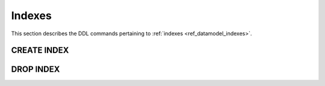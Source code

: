 .. _ref_eql_ddl_indexes:

=======
Indexes
=======

This section describes the DDL commands pertaining to
:ref:`indexes <ref_datamodel_indexes>`.


CREATE INDEX
============

.. eql:statement:: CREATE INDEX

    Define an new :ref:`index <ref_datamodel_indexes>` for a given object
    type or link.

    .. eql:synopsis::

        CREATE INDEX <index-name> := <index-expr>;

        CREATE INDEX <index-name> \{
            SET expr := <index-expr>;
            [ <action >; ... ]
        \};


    Description
    -----------

    ``CREATE INDEX`` constructs a new index *index-name* for a given object
    type or link using *index-expr*.


    Parameters
    ----------

    :eql:inline-synopsis:`<index-name>`
        The name of the index to be created.  No module name can be specified,
        indexes are always created in the same module as the parent type or
        link.


    Examples
    --------

    Create an object type ``User`` and set its ``title`` attribute to
    ``"User type"``.

    .. code-block:: edgeql

        CREATE TYPE User {
            SET title := 'User type';
        };


DROP INDEX
==========

.. eql:statement:: DROP INDEX

    Remove an attribute value from a given schema item.

    .. eql:synopsis::

        DROP ATTRIBUTE <attribute>;

    Description
    -----------

    ``DROP ATTRIBUTE`` removes an attribute value from a schema item.

    *attribute* refers to the name of a defined attribute.  The attribute
    value does not have to exist on a schema item.

    This statement can only be used as a subdefinition in another
    DDL statement.


    Examples
    --------

    Drop the ``title`` attribute from the ``User`` object type:

    .. code-block:: edgeql

        ALTER TYPE User {
            DROP ATTRIBUTE title;
        };
